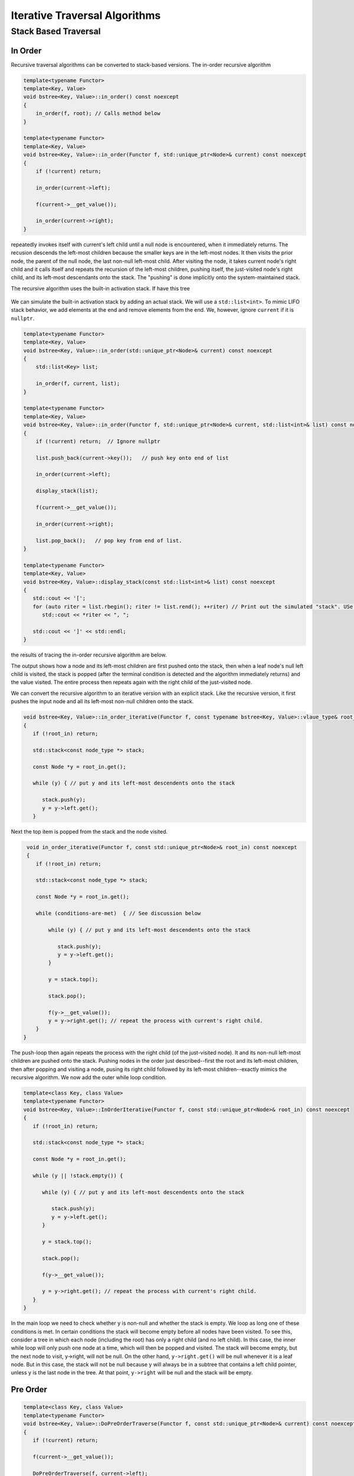 Iterative Traversal Algorithms
==============================

Stack Based Traversal
---------------------

In Order
^^^^^^^^ 

Recursive traversal algorithms can be converted to stack-based versions. The in-order recursive algorithm

.. code-block:: cpp

    template<typename Functor>
    template<Key, Value>
    void bstree<Key, Value>::in_order() const noexcept
    {
        in_order(f, root); // Calls method below
    }

    template<typename Functor>
    template<Key, Value>
    void bstree<Key, Value>::in_order(Functor f, std::unique_ptr<Node>& current) const noexcept
    {
        if (!current) return;
   
        in_order(current->left);
   
        f(current->__get_value());
   
        in_order(current->right);
    }


repeatedly invokes itself with current's left child until a null node is encountered, when it immediately returns. The recusion descends the left-most children because the smaller keys are in the left-most nodes. It then visits the prior node, the parent of the null node, the last
non-null left-most child. After visiting the node, it takes current node's right child and it calls itself and repeats the recursion of the left-most children, pushing itself, the just-visited node's right child, and its left-most descendants onto the stack. The "pushing" is done
implicitly onto the system-maintained stack. 

The recursive algorithm uses the built-in activation stack. If have this tree

.. figure:: ../images/level-order-tree.jpg
   :alt: binary search tree
   :align: center 
   :scale: 75 %

We can simulate the built-in activation stack by adding an actual stack. We will use a ``std::list<int>``. To mimic LIFO stack behavior, we add elements at the end and remove elements from the end. We, however, ignore ``current`` if it is ``nullptr``.

.. code-block:: cpp

    template<typename Functor>
    template<Key, Value>
    void bstree<Key, Value>::in_order(std::unique_ptr<Node>& current) const noexcept
    {  
        std::list<Key> list;

        in_order(f, current, list); 
    }

    template<typename Functor>
    template<Key, Value>
    void bstree<Key, Value>::in_order(Functor f, std::unique_ptr<Node>& current, std::list<int>& list) const noexcept
    {
        if (!current) return;  // Ignore nullptr
   
        list.push_back(current->key());   // push key onto end of list

        in_order(current->left);

        display_stack(list);
            
        f(current->__get_value());
   
        in_order(current->right);

        list.pop_back();   // pop key from end of list.
    }

    template<typename Functor>
    template<Key, Value>
    void bstree<Key, Value>::display_stack(const std::list<int>& list) const noexcept
    {
       std::cout << '[';
       for (auto riter = list.rbegin(); riter != list.rend(); ++riter) // Print out the simulated "stack". USe code above.
          std::cout << *riter << ", ";

       std::cout << ']' << std::endl;
    }

the results of tracing the in-order recursive algorithm are below.

.. raw:: html

   <pre>
    [-10, 0, 1, 7, ]           <--- root and left-most children pushed onto stack 
    [-5, -10, 0, 1, 7, ]       <--- recursion ends, -10 popped and visited.  
    [0, 1, 7, ]                <--- recursion ends, -5 popped and visited.
    [1, 7, ]                   <--- recussion ends, 0 popped and visited 
    [2, 3, 1, 7, ]             <--- recussion ends, 1 popped and visited, 3 and its left-most children pushed 
    [3, 1, 7, ]                <--- recussion ends, 2 popped and visited 
    [4, 5, 3, 1, 7, ]          <--- ditto
    [5, 3, 1, 7, ]
    [6, 5, 3, 1, 7, ]
    [7, ]
    [8, 30, 7, ]
    [9, 20, 8, 30, 7, ]
    [20, 8, 30, 7, ]
    [30, 7, ]
    [40, 50, 30, 7, ]
    [50, 30, 7, ]
    [54, 55, 60, 50, 30, 7, ]
    [55, 60, 50, 30, 7, ]
    [60, 50, 30, 7, ]
    [65, 60, 50, 30, 7, ]
   </pre>

The output shows how a node and its left-most children are first pushed onto the stack, then when a leaf node's null left child is visited, the stack is popped (after the terminal condition is detected and the algorithm immediately
returns) and the value visited. The entire process then repeats again with the right child of the just-visited node. 

We can convert the recursive algorithm to an iterative version with an explicit stack. Like the recursive version, it first pushes the input node and all its left-most non-null children onto the stack. 

.. code-block:: cpp

    void bstree<Key, Value>::in_order_iterative(Functor f, const typename bstree<Key, Value>::vlaue_type& root_in) const noexcept
    {
       if (!root_in) return;
       
       std::stack<const node_type *> stack;
    
       const Node *y = root_in.get();
    
       while (y) { // put y and its left-most descendents onto the stack
          
          stack.push(y);
          y = y->left.get();
       } 

Next the top item is popped from the stack and the node visited.

.. code-block:: cpp

    void in_order_iterative(Functor f, const std::unique_ptr<Node>& root_in) const noexcept
    {
       if (!root_in) return;
       
       std::stack<const node_type *> stack;
      
       const Node *y = root_in.get();

       while (conditions-are-met)  { // See discussion below
     
           while (y) { // put y and its left-most descendents onto the stack
              
              stack.push(y);
              y = y->left.get();
           } 
        
           y = stack.top();

           stack.pop();
        
           f(y->__get_value());  
           y = y->right.get(); // repeat the process with current's right child.
       } 
   }

The push-loop then again repeats the process with the right child (of the just-visited node). It and its non-null left-most children are pushed onto the stack. Pushing nodes in the order just described--first the root and its left-most children, then after popping and visiting
a node, pusing its right child followed by its left-most children--exactly mimics the recursive algorithm. We now add the outer while loop condition.

.. code-block:: cpp

    template<class Key, class Value>
    template<typename Functor>
    void bstree<Key, Value>::InOrderIterative(Functor f, const std::unique_ptr<Node>& root_in) const noexcept
    {
       if (!root_in) return;
       
       std::stack<const node_type *> stack;
    
       const Node *y = root_in.get();
    
       while (y || !stack.empty()) { 

          while (y) { // put y and its left-most descendents onto the stack
          
             stack.push(y);
             y = y->left.get();
          } 
    
          y = stack.top();
    
          stack.pop();
    
          f(y->__get_value());  
          
          y = y->right.get(); // repeat the process with current's right child.
       }
    }
    
In the main loop we need to check whether y is non-null and whether the stack is empty. We loop as long one of these conditions is met. In certain conditions the stack will become empty before all nodes have been visited. To see this, consider a tree in which each node (including the
root) has only a right child (and no left child). In this case, the inner while loop will only push one node at a time, which will then be popped and visited.  The stack will become empty, but the next node to visit, y->right, will not be null. On the other hand, ``y->right.get()`` will
be null whenever it is a leaf node. But in this case, the stack will not be null because y will always be in a subtree that contains a left child pointer, unless y is the last node in the tree. At that point, ``y->right`` will be null and the stack will be empty.

Pre Order
^^^^^^^^^

.. code-block:: cpp

    template<class Key, class Value>
    template<typename Functor>
    void bstree<Key, Value>::DoPreOrderTraverse(Functor f, const std::unique_ptr<Node>& current) const noexcept
    {
       if (!current) return;
    
       f(current->__get_value()); 
    
       DoPreOrderTraverse(f, current->left);
    
       DoPreOrderTraverse(f, current->right);
    }

todo....

.. code-block:: cpp

    template<class Key, class Value>
    template<typename Functor>
    void bstree<Key, Value>::DoPreOrderIterative(Functor f, const std::unique_ptr<Node>& lhs) const noexcept
    {
       if (!lhs) return;
      
        std::stack<const node_type *> stack; 
        stack.push(root.get()); 
      
        /*
          Pop node, and do the following for every popped node:
     
           a) invoke f 
           b) push its right child 
           c) push its left child 
    
        Note: the right child is pushed first so that left is processed first 
         */
        while (!stack.empty()) { 
    
            // Pop the top item from stack and print it 
            const node_type *node = stack.top(); 
            stack.pop(); 
    
            f(node->__get_value()); 
    
            // Push right and left non-null children of the popped node to stack 
            // The left child is pushed last, so it will be processed first 
            if (node->right)  
                stack.push(node->right.get()); 
    
            if (node->left) 
                stack.push(node->left.get()); 
        } 
    }
